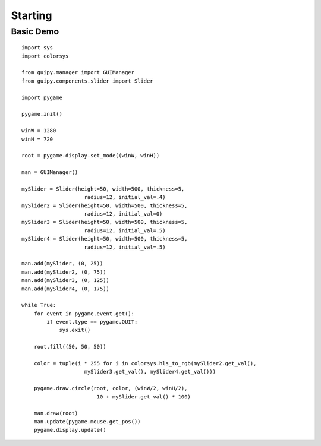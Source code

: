 .. _starting:

Starting
========

Basic Demo
----------
::

    import sys
    import colorsys

    from guipy.manager import GUIManager
    from guipy.components.slider import Slider

    import pygame 

    pygame.init()

    winW = 1280
    winH = 720

    root = pygame.display.set_mode((winW, winH))

    man = GUIManager()

    mySlider = Slider(height=50, width=500, thickness=5,
                        radius=12, initial_val=.4)
    mySlider2 = Slider(height=50, width=500, thickness=5,
                        radius=12, initial_val=0)
    mySlider3 = Slider(height=50, width=500, thickness=5,
                        radius=12, initial_val=.5)
    mySlider4 = Slider(height=50, width=500, thickness=5,
                        radius=12, initial_val=.5)

    man.add(mySlider, (0, 25))
    man.add(mySlider2, (0, 75))
    man.add(mySlider3, (0, 125))
    man.add(mySlider4, (0, 175))

    while True:
        for event in pygame.event.get():
            if event.type == pygame.QUIT:
                sys.exit()

        root.fill((50, 50, 50))

        color = tuple(i * 255 for i in colorsys.hls_to_rgb(mySlider2.get_val(),
                        mySlider3.get_val(), mySlider4.get_val()))

        pygame.draw.circle(root, color, (winW/2, winH/2),
                            10 + mySlider.get_val() * 100)

        man.draw(root)
        man.update(pygame.mouse.get_pos())
        pygame.display.update()

